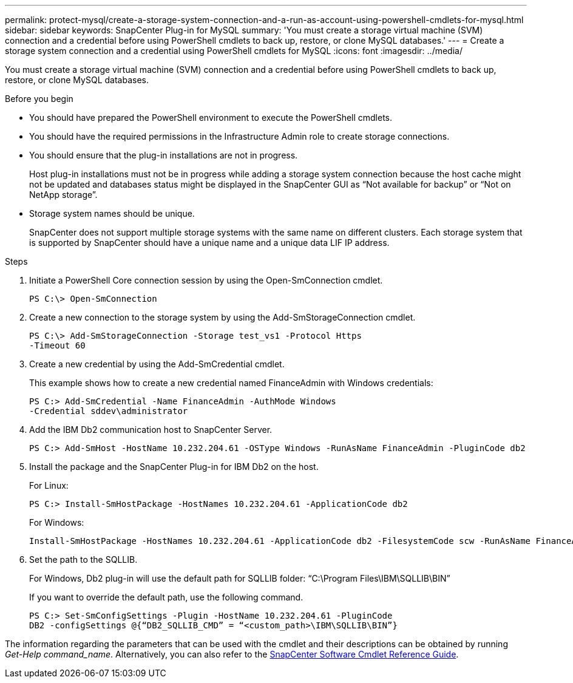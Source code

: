 ---
permalink: protect-mysql/create-a-storage-system-connection-and-a-run-as-account-using-powershell-cmdlets-for-mysql.html
sidebar: sidebar
keywords: SnapCenter Plug-in for MySQL
summary: 'You must create a storage virtual machine (SVM) connection and a credential before using PowerShell cmdlets to back up, restore, or clone MySQL databases.'
---
= Create a storage system connection and a credential using PowerShell cmdlets for MySQL
:icons: font
:imagesdir: ../media/

[.lead]
You must create a storage virtual machine (SVM) connection and a credential before using PowerShell cmdlets to back up, restore, or clone MySQL databases.

.Before you begin

* You should have prepared the PowerShell environment to execute the PowerShell cmdlets.
* You should have the required permissions in the Infrastructure Admin role to create storage connections.
* You should ensure that the plug-in installations are not in progress.
+
Host plug-in installations must not be in progress while adding a storage system connection because the host cache might not be updated and databases status might be displayed in the SnapCenter GUI as "`Not available for backup`" or "`Not on NetApp storage`".

* Storage system names should be unique.
+
SnapCenter does not support multiple storage systems with the same name on different clusters. Each storage system that is supported by SnapCenter should have a unique name and a unique data LIF IP address.

.Steps

. Initiate a PowerShell Core connection session by using the Open-SmConnection cmdlet.
+
----
PS C:\> Open-SmConnection
----

. Create a new connection to the storage system by using the Add-SmStorageConnection cmdlet.
+
----
PS C:\> Add-SmStorageConnection -Storage test_vs1 -Protocol Https
-Timeout 60
----

. Create a new credential by using the Add-SmCredential cmdlet.
+
This example shows how to create a new credential named FinanceAdmin with Windows credentials:
+
----
PS C:> Add-SmCredential -Name FinanceAdmin -AuthMode Windows
-Credential sddev\administrator
----

. Add the IBM Db2 communication host to SnapCenter Server.
+
----
PS C:> Add-SmHost -HostName 10.232.204.61 -OSType Windows -RunAsName FinanceAdmin -PluginCode db2
----

. Install the package and the SnapCenter Plug-in for IBM Db2 on the host.
+
For Linux:
+
----
PS C:> Install-SmHostPackage -HostNames 10.232.204.61 -ApplicationCode db2
----
+
For Windows:
+
----
Install-SmHostPackage -HostNames 10.232.204.61 -ApplicationCode db2 -FilesystemCode scw -RunAsName FinanceAdmin
----

. Set the path to the SQLLIB.
+
For Windows, Db2 plug-in will use the default path for SQLLIB folder: “C:\Program Files\IBM\SQLLIB\BIN”
+
If you want to override the default path, use the following command.
+
----
PS C:> Set-SmConfigSettings -Plugin -HostName 10.232.204.61 -PluginCode
DB2 -configSettings @{“DB2_SQLLIB_CMD” = “<custom_path>\IBM\SQLLIB\BIN”}

----

The information regarding the parameters that can be used with the cmdlet and their descriptions can be obtained by running _Get-Help command_name_. Alternatively, you can also refer to the https://library.netapp.com/ecm/ecm_download_file/ECMLP3323469[SnapCenter Software Cmdlet Reference Guide^].
